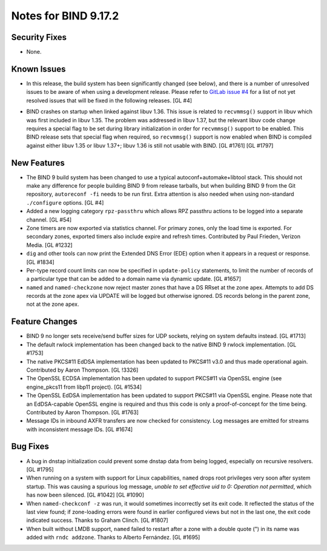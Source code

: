 .. 
   Copyright (C) Internet Systems Consortium, Inc. ("ISC")
   
   This Source Code Form is subject to the terms of the Mozilla Public
   License, v. 2.0. If a copy of the MPL was not distributed with this
   file, You can obtain one at http://mozilla.org/MPL/2.0/.
   
   See the COPYRIGHT file distributed with this work for additional
   information regarding copyright ownership.

Notes for BIND 9.17.2
---------------------

Security Fixes
~~~~~~~~~~~~~~

-  None.

Known Issues
~~~~~~~~~~~~

-  In this release, the build system has been significantly changed (see
   below), and there is a number of unresolved issues to be aware of
   when using a development release. Please refer to `GitLab issue #4`_
   for a list of not yet resolved issues that will be fixed in the
   following releases. [GL #4]

.. _GitLab issue #4: https://gitlab.isc.org/isc-projects/bind9/-/issues/4

-  BIND crashes on startup when linked against libuv 1.36. This issue
   is related to ``recvmmsg()`` support in libuv which was first
   included in libuv 1.35. The problem was addressed in libuv 1.37, but
   the relevant libuv code change requires a special flag to be set
   during library initialization in order for ``recvmmsg()`` support to
   be enabled. This BIND release sets that special flag when required,
   so ``recvmmsg()`` support is now enabled when BIND is compiled
   against either libuv 1.35 or libuv 1.37+; libuv 1.36 is still not
   usable with BIND. [GL #1761] [GL #1797]

New Features
~~~~~~~~~~~~

-  The BIND 9 build system has been changed to use a typical
   autoconf+automake+libtool stack. This should not make any difference
   for people building BIND 9 from release tarballs, but when building
   BIND 9 from the Git repository, ``autoreconf -fi`` needs to be run
   first. Extra attention is also needed when using non-standard
   ``./configure`` options. [GL #4]

-  Added a new logging category ``rpz-passthru`` which allows RPZ
   passthru actions to be logged into a separate channel. [GL #54]

-  Zone timers are now exported via statistics channel. For primary
   zones, only the load time is exported. For secondary zones, exported
   timers also include expire and refresh times. Contributed by Paul
   Frieden, Verizon Media. [GL #1232]

-  ``dig`` and other tools can now print the Extended DNS Error (EDE)
   option when it appears in a request or response. [GL #1834]


-  Per-type record count limits can now be specified in ``update-policy``
   statements, to limit the number of records of a particular type
   that can be added to a domain name via dynamic update. [GL #1657]

-  ``named`` and ``named-checkzone`` now reject master zones that
   have a DS RRset at the zone apex.  Attempts to add DS records
   at the zone apex via UPDATE will be logged but otherwise ignored.
   DS records belong in the parent zone, not at the zone apex.

Feature Changes
~~~~~~~~~~~~~~~

-  BIND 9 no longer sets receive/send buffer sizes for UDP sockets,
   relying on system defaults instead. [GL #1713]

-  The default rwlock implementation has been changed back to the native
   BIND 9 rwlock implementation. [GL #1753]

-  The native PKCS#11 EdDSA implementation has been updated to PKCS#11
   v3.0 and thus made operational again. Contributed by Aaron Thompson.
   [GL !3326]

-  The OpenSSL ECDSA implementation has been updated to support PKCS#11
   via OpenSSL engine (see engine_pkcs11 from libp11 project). [GL
   #1534]

-  The OpenSSL EdDSA implementation has been updated to support PKCS#11
   via OpenSSL engine. Please note that an EdDSA-capable OpenSSL engine
   is required and thus this code is only a proof-of-concept for the
   time being. Contributed by Aaron Thompson. [GL #1763]

-  Message IDs in inbound AXFR transfers are now checked for
   consistency. Log messages are emitted for streams with inconsistent
   message IDs. [GL #1674]

Bug Fixes
~~~~~~~~~

-  A bug in dnstap initialization could prevent some dnstap data from
   being logged, especially on recursive resolvers. [GL #1795]

-  When running on a system with support for Linux capabilities,
   ``named`` drops root privileges very soon after system startup. This
   was causing a spurious log message, *unable to set effective uid to
   0: Operation not permitted*, which has now been silenced. [GL #1042]
   [GL #1090]

-  When ``named-checkconf -z`` was run, it would sometimes incorrectly
   set its exit code. It reflected the status of the last view found; if
   zone-loading errors were found in earlier configured views but not in
   the last one, the exit code indicated success. Thanks to Graham
   Clinch. [GL #1807]

-  When built without LMDB support, ``named`` failed to restart after a
   zone with a double quote (") in its name was added with ``rndc
   addzone``. Thanks to Alberto Fernández. [GL #1695]
